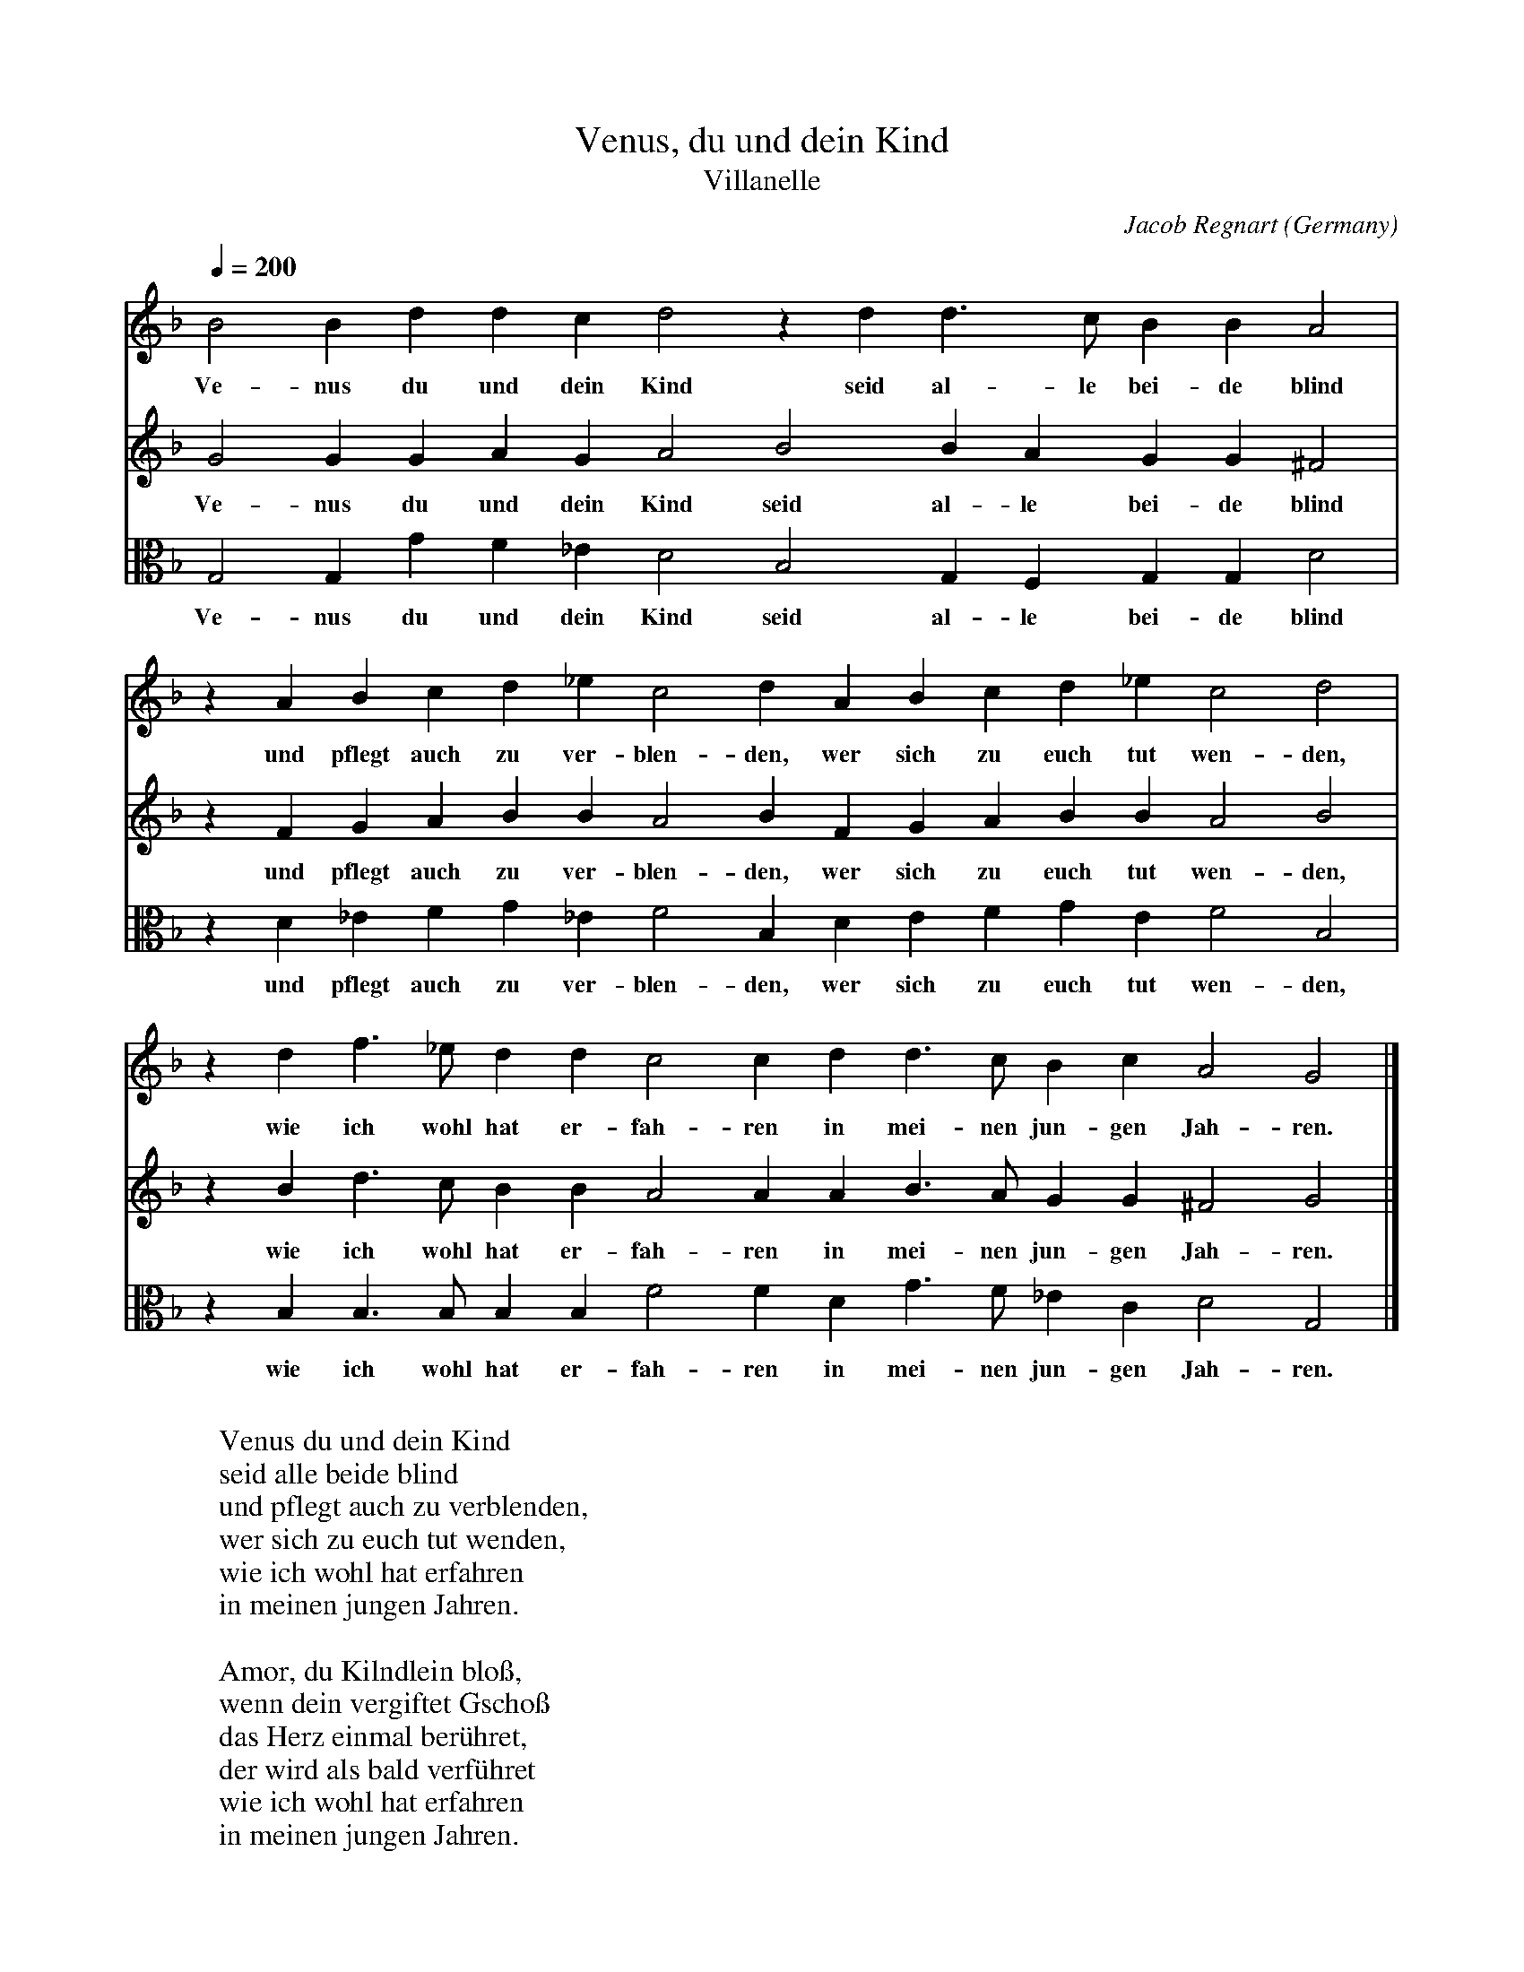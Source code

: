X:307
T:Venus, du und dein Kind
T:Villanelle
C:Jacob Regnart
O:Germany
A:N\"urnberg
N:1576
R:Villanelle
F:http://abc.musicaviva.com/tunes/regnart-jacob/venus-regnart.abc
V:1 Program 1 74 %Recorder
V:2 Program 1 74 %Recorder
V:3 Program 1 74 alto %Recorder
M:none
L:1/4
Q:1/4=200
K:Gdor
V:1
B2Bddcd2zdd>cBBA2|
w:Ve-nus du und dein Kind seid al-le bei-de blind
V:2
G2GGAGA2B2BAGG^F2|
w:Ve-nus du und dein Kind seid al-le bei-de blind
V:3
G,2G,GF_ED2B,2G,F,G,G,D2|
w:Ve-nus du und dein Kind seid al-le bei-de blind
%
V:1
zABcd_ec2dABcd_ec2d2|
w:und pflegt auch zu ver-blen-den, wer sich zu euch tut wen-den,
V:2
zFGABBA2BFGABBA2B2|
w:und pflegt auch zu ver-blen-den, wer sich zu euch tut wen-den,
V:3
zD_EFG_EF2B,DEFGEF2B,2|
w:und pflegt auch zu ver-blen-den, wer sich zu euch tut wen-den,
%
V:1
zdf>_eddc2cdd>cBcA2G2|]
w:wie ich wohl hat er-fah-ren in mei-nen jun-gen Jah-ren.
V:2
zBd>cBBA2AAB>AGG^F2G2|]
w:wie ich wohl hat er-fah-ren in mei-nen jun-gen Jah-ren.
V:3
zB,B,>B,B,B,F2FDG>F_ECD2G,2|]
w:wie ich wohl hat er-fah-ren in mei-nen jun-gen Jah-ren.
W:
W:Venus du und dein Kind
W:seid alle beide blind
W:und pflegt auch zu verblenden,
W:wer sich zu euch tut wenden,
W:wie ich wohl hat erfahren
W:in meinen jungen Jahren.
W:
W:Amor, du Kilndlein blo\ss,
W:wenn dein vergiftet Gscho\ss
W:das Herz einmal ber\"uhret,
W:der wird als bald verf\"uhret
W:wie ich wohl hat erfahren
W:in meinen jungen Jahren.
W:
W:
W:  From Musica Viva - http://www.musicaviva.com
W:  the Internet center for free sheet music downloads.

